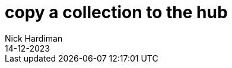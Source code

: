 = copy a collection to the hub
Nick Hardiman 
:source-highlighter: highlight.js
:revdate: 14-12-2023


